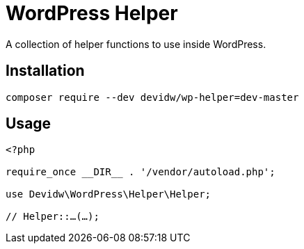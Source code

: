 = WordPress Helper

A collection of helper functions to use inside WordPress.


== Installation
[source,zsh]
----
composer require --dev devidw/wp-helper=dev-master
----

== Usage

[source,php]
----
<?php

require_once __DIR__ . '/vendor/autoload.php';

use Devidw\WordPress\Helper\Helper;

// Helper::…(…);
----
